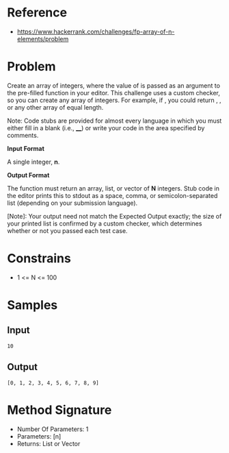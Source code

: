 #+AUTHOR: lambdart
#+EMAIL: lambdart@protonmail.com
#+KEYWORDS: programming language exercises practice
#+LANGUAGE: en
#+PROPERTY: header-args :tangle no

* Reference

  - https://www.hackerrank.com/challenges/fp-array-of-n-elements/problem

* Problem
  Create an array of  integers, where the value of  is passed as an
  argument to the pre-filled function in your editor. This challenge
  uses a custom checker, so you can create any array of  integers. For
  example, if , you could return , , or any other array of equal length.

  Note: Code stubs are provided for almost every language in which you
  must either fill in a blank (i.e., ____) or write your code in the
  area specified by comments.

  *Input Format*

  A single integer, *n*.

  *Output Format*

  The function must return an array, list, or vector of *N* integers.
  Stub code in the editor prints this to stdout as a space, comma, or
  semicolon-separated list (depending on your submission language).

  [Note]: Your output need not match the Expected Output exactly; the
  size of your printed list is confirmed by a custom checker, which
  determines whether or not you passed each test case.

* Constrains

  * 1 <= N <= 100

* Samples
** Input

   #+BEGIN_SRC
   10
   #+END_SRC

** Output

   #+BEGIN_SRC
   [0, 1, 2, 3, 4, 5, 6, 7, 8, 9]
   #+END_SRC

* Method Signature

  - Number Of Parameters: 1
  - Parameters: [n]
  - Returns: List or Vector
